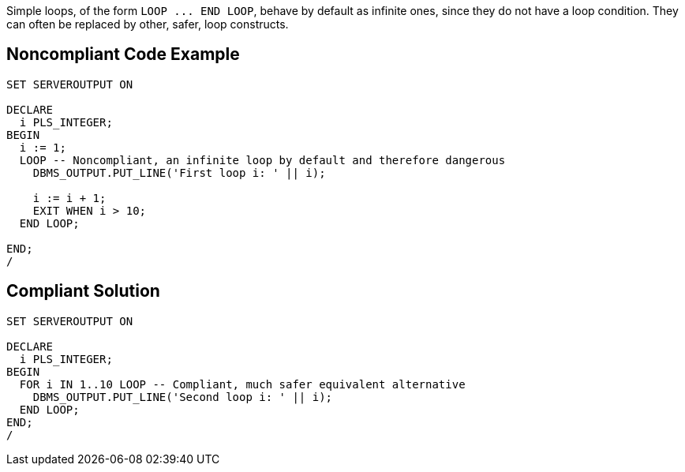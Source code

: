 Simple loops, of the form ``++LOOP ... END LOOP++``, behave by default as infinite ones, since they do not have a loop condition. They can often be replaced by other, safer, loop constructs.

== Noncompliant Code Example

----
SET SERVEROUTPUT ON

DECLARE
  i PLS_INTEGER;
BEGIN
  i := 1;
  LOOP -- Noncompliant, an infinite loop by default and therefore dangerous
    DBMS_OUTPUT.PUT_LINE('First loop i: ' || i);

    i := i + 1;
    EXIT WHEN i > 10;
  END LOOP;

END;
/
----

== Compliant Solution

----
SET SERVEROUTPUT ON

DECLARE
  i PLS_INTEGER;
BEGIN
  FOR i IN 1..10 LOOP -- Compliant, much safer equivalent alternative
    DBMS_OUTPUT.PUT_LINE('Second loop i: ' || i);
  END LOOP;
END;
/
----
